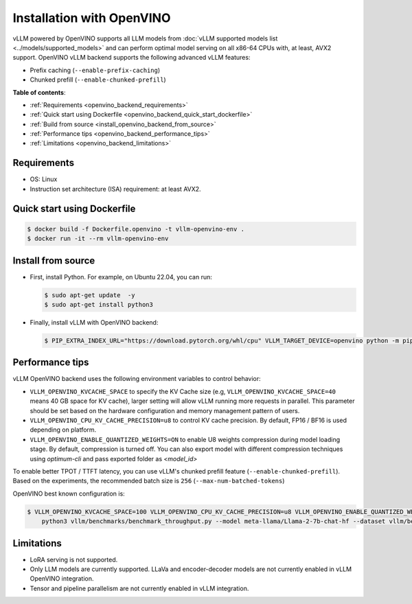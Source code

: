 .. _installation_openvino:

Installation with OpenVINO
==========================

vLLM powered by OpenVINO supports all LLM models from :doc:`vLLM supported models list <../models/supported_models>` and can perform optimal model serving on all x86-64 CPUs with, at least, AVX2 support. OpenVINO vLLM backend supports the following advanced vLLM features:

- Prefix caching (``--enable-prefix-caching``)
- Chunked prefill (``--enable-chunked-prefill``)

**Table of contents**:

- :ref:`Requirements <openvino_backend_requirements>`
- :ref:`Quick start using Dockerfile <openvino_backend_quick_start_dockerfile>`
- :ref:`Build from source <install_openvino_backend_from_source>`
- :ref:`Performance tips <openvino_backend_performance_tips>`
- :ref:`Limitations <openvino_backend_limitations>`

.. _openvino_backend_requirements:

Requirements
------------

* OS: Linux
* Instruction set architecture (ISA) requirement: at least AVX2.

.. _openvino_backend_quick_start_dockerfile:

Quick start using Dockerfile
----------------------------

.. code-block:: console

    $ docker build -f Dockerfile.openvino -t vllm-openvino-env .
    $ docker run -it --rm vllm-openvino-env

.. _install_openvino_backend_from_source:

Install from source
-------------------

- First, install Python. For example, on Ubuntu 22.04, you can run:

  .. code-block:: console

      $ sudo apt-get update  -y
      $ sudo apt-get install python3

- Finally, install vLLM with OpenVINO backend:

  .. code-block:: console

      $ PIP_EXTRA_INDEX_URL="https://download.pytorch.org/whl/cpu" VLLM_TARGET_DEVICE=openvino python -m pip install -v .

.. _openvino_backend_performance_tips:

Performance tips
----------------

vLLM OpenVINO backend uses the following environment variables to control behavior:

- ``VLLM_OPENVINO_KVCACHE_SPACE`` to specify the KV Cache size (e.g, ``VLLM_OPENVINO_KVCACHE_SPACE=40`` means 40 GB space for KV cache), larger setting will allow vLLM running more requests in parallel. This parameter should be set based on the hardware configuration and memory management pattern of users.

- ``VLLM_OPENVINO_CPU_KV_CACHE_PRECISION=u8`` to control KV cache precision. By default, FP16 / BF16 is used depending on platform.

- ``VLLM_OPENVINO_ENABLE_QUANTIZED_WEIGHTS=ON`` to enable U8 weights compression during model loading stage. By default, compression is turned off. You can also export model with different compression techniques using `optimum-cli` and pass exported folder as `<model_id>`

To enable better TPOT / TTFT latency, you can use vLLM's chunked prefill feature (``--enable-chunked-prefill``). Based on the experiments, the recommended batch size is ``256`` (``--max-num-batched-tokens``)

OpenVINO best known configuration is:

.. code-block:: console

    $ VLLM_OPENVINO_KVCACHE_SPACE=100 VLLM_OPENVINO_CPU_KV_CACHE_PRECISION=u8 VLLM_OPENVINO_ENABLE_QUANTIZED_WEIGHTS=ON \
        python3 vllm/benchmarks/benchmark_throughput.py --model meta-llama/Llama-2-7b-chat-hf --dataset vllm/benchmarks/ShareGPT_V3_unfiltered_cleaned_split.json --enable-chunked-prefill --max-num-batched-tokens 256

.. _openvino_backend_limitations:

Limitations
-----------

- LoRA serving is not supported.

- Only LLM models are currently supported. LLaVa and encoder-decoder models are not currently enabled in vLLM OpenVINO integration.

- Tensor and pipeline parallelism are not currently enabled in vLLM integration.
